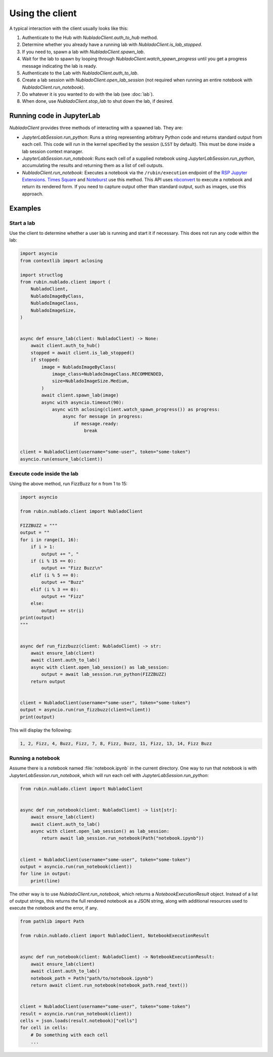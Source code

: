 .. py:currentmodule:: rubin.nublado.client

################
Using the client
################

A typical interaction with the client usually looks like this:

#. Authenticate to the Hub with `NubladoClient.auth_to_hub` method.
#. Determine whether you already have a running lab with `NubladoClient.is_lab_stopped`.
#. If you need to, spawn a lab with `NubladoClient.spawn_lab`.
#. Wait for the lab to spawn by looping through `NubladoClient.watch_spawn_progress` until you get a progress message indicating the lab is ready.
#. Authenticate to the Lab with `NubladoClient.auth_to_lab`.
#. Create a lab session with `NubladoClient.open_lab_session` (not required when running an entire notebook with `NubladoClient.run_notebook`).
#. Do whatever it is you wanted to do with the lab (see :doc:`lab`).
#. When done, use `NubladoClient.stop_lab` to shut down the lab, if desired.

Running code in JupyterLab
==========================

`NubladoClient` provides three methods of interacting with a spawned lab.
They are:

- `JupyterLabSession.run_python`: Runs a string representing arbitrary Python code and returns standard output from each cell.
  This code will run in the kernel specified by the session (``LSST`` by default).
  This must be done inside a lab session context manager.

- `JupyterLabSession.run_notebook`: Runs each cell of a supplied notebook using `JupyterLabSession.run_python`, accumulating the results and returning them as a list of cell outputs.

- `NubladoClient.run_notebook`: Executes a notebook via the ``/rubin/execution`` endpoint of the  `RSP Jupyter Extensions <https://github.com/lsst-sqre/rsp-jupyter-extensions>`__.
  `Times Square <https://times-square.lsst.io>`__ and `Noteburst <https://noteburst.lsst.io>`__ use this method.
  This API uses `nbconvert <https://nbconvert.readthedocs.io/en/latest/>`__ to execute a notebook and return its rendered form.
  If you need to capture output other than standard output, such as images, use this approach.

Examples
========

Start a lab
-----------

Use the client to determine whether a user lab is running and start it if necessary.
This does not run any code within the lab:

.. code-block:: python

    import asyncio
    from contextlib import aclosing

    import structlog
    from rubin.nublado.client import (
        NubladoClient,
        NubladoImageByClass,
        NubladoImageClass,
        NubladoImageSize,
    )


    async def ensure_lab(client: NubladoClient) -> None:
        await client.auth_to_hub()
        stopped = await client.is_lab_stopped()
        if stopped:
            image = NubladoImageByClass(
                image_class=NubladoImageClass.RECOMMENDED,
                size=NubladoImageSize.Medium,
            )
            await client.spawn_lab(image)
            async with asyncio.timeout(90):
                async with aclosing(client.watch_spawn_progress()) as progress:
                    async for message in progress:
                        if message.ready:
                            break


    client = NubladoClient(username="some-user", token="some-token")
    asyncio.run(ensure_lab(client))

Execute code inside the lab
---------------------------

Using the above method, run FizzBuzz for ``n`` from 1 to 15:

.. code-block:: python

    import asyncio

    from rubin.nublado.client import NubladoClient

    FIZZBUZZ = """
    output = ""
    for i in range(1, 16):
        if i > 1:
            output += ", "
        if (i % 15 == 0):
            output += "Fizz Buzz\n"
        elif (i % 5 == 0):
            output += "Buzz"
        elif (i % 3 == 0):
            output += "Fizz"
        else:
            output += str(i)
    print(output)
    """


    async def run_fizzbuzz(client: NubladoClient) -> str:
        await ensure_lab(client)
        await client.auth_to_lab()
        async with client.open_lab_session() as lab_session:
            output = await lab_session.run_python(FIZZBUZZ)
        return output


    client = NubladoClient(username="some-user", token="some-token")
    output = asyncio.run(run_fizzbuzz(client=client))
    print(output)

This will display the following:

.. code-block:: text

   1, 2, Fizz, 4, Buzz, Fizz, 7, 8, Fizz, Buzz, 11, Fizz, 13, 14, Fizz Buzz

Running a notebook
------------------

Assume there is a notebook named :file:`notebook.ipynb` in the current directory.
One way to run that notebook is with `JupyterLabSession.run_notebook`, which will run each cell with `JupyterLabSession.run_python`:

.. code-block:: python

    from rubin.nublado.client import NubladoClient


    async def run_notebook(client: NubladoClient) -> list[str]:
        await ensure_lab(client)
        await client.auth_to_lab()
        async with client.open_lab_session() as lab_session:
            return await lab_session.run_notebook(Path("notebook.ipynb"))


    client = NubladoClient(username="some-user", token="some-token")
    output = asyncio.run(run_notebook(client))
    for line in output:
        print(line)

The other way is to use `NubladoClient.run_notebook`, which returns a `NotebookExecutionResult` object.
Instead of a list of output strings, this returns the full rendered notebook as a JSON string, along with additional resources used to execute the notebook and the error, if any.

.. code-block:: python

    from pathlib import Path

    from rubin.nublado.client import NubladoClient, NotebookExecutionResult


    async def run_notebook(client: NubladoClient) -> NotebookExecutionResult:
        await ensure_lab(client)
        await client.auth_to_lab()
        notebook_path = Path("path/to/notebook.ipynb")
        return await client.run_notebook(notebook_path.read_text())


    client = NubladoClient(username="some-user", token="some-token")
    result = asyncio.run(run_notebook(client))
    cells = json.loads(result.notebook)["cells"]
    for cell in cells:
        # Do something with each cell
        ...
